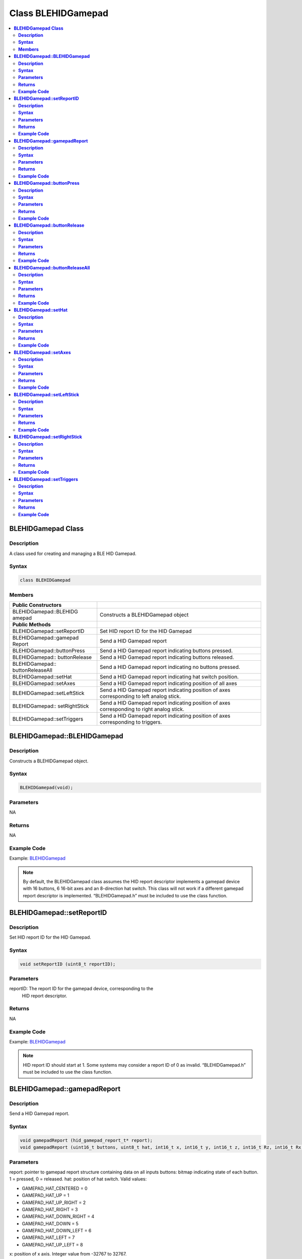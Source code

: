 Class BLEHIDGamepad
===================

.. contents::
  :local:
  :depth: 2

**BLEHIDGamepad Class**
-----------------------

**Description**
~~~~~~~~~~~~~~~

A class used for creating and managing a BLE HID Gamepad.

**Syntax**
~~~~~~~~~~

.. code-block:: c++

  class BLEHIDGamepad

**Members**
~~~~~~~~~~~

+----------------------------+-----------------------------------------+
| **Public Constructors**    |                                         |
+============================+=========================================+
| BLEHIDGamepad::BLEHIDG     | Constructs a BLEHIDGamepad object       |
| amepad                     |                                         |
+----------------------------+-----------------------------------------+
| **Public Methods**         |                                         |
+----------------------------+-----------------------------------------+
| BLEHIDGamepad::setReportID | Set HID report ID for the HID Gamepad   |
+----------------------------+-----------------------------------------+
| BLEHIDGamepad::gamepad     | Send a HID Gamepad report               |
| Report                     |                                         |
+----------------------------+-----------------------------------------+
| BLEHIDGamepad::buttonPress | Send a HID Gamepad report indicating    |
|                            | buttons pressed.                        |
+----------------------------+-----------------------------------------+
| BLEHIDGamepad::            | Send a HID Gamepad report indicating    |
| buttonRelease              | buttons released.                       |
+----------------------------+-----------------------------------------+
| BLEHIDGamepad::            | Send a HID Gamepad report indicating no |
| buttonReleaseAll           | buttons pressed.                        |
+----------------------------+-----------------------------------------+
| BLEHIDGamepad::setHat      | Send a HID Gamepad report indicating    |
|                            | hat switch position.                    |
+----------------------------+-----------------------------------------+
| BLEHIDGamepad::setAxes     | Send a HID Gamepad report indicating    |
|                            | position of all axes                    |
+----------------------------+-----------------------------------------+
|BLEHIDGamepad::setLeftStick | Send a HID Gamepad report indicating    |
|                            | position of axes corresponding to left  |
|                            | analog stick.                           |
+----------------------------+-----------------------------------------+
| BLEHIDGamepad::            | Send a HID Gamepad report indicating    |
| setRightStick              | position of axes corresponding to right |
|                            | analog stick.                           |
+----------------------------+-----------------------------------------+
| BLEHIDGamepad::setTriggers | Send a HID Gamepad report indicating    |
|                            | position of axes corresponding to       |
|                            | triggers.                               |
+----------------------------+-----------------------------------------+

**BLEHIDGamepad::BLEHIDGamepad**
--------------------------------

**Description**
~~~~~~~~~~~~~~~

Constructs a BLEHIDGamepad object.

**Syntax**
~~~~~~~~~~

.. code-block:: c++

  BLEHIDGamepad(void);

**Parameters**
~~~~~~~~~~~~~~

NA

**Returns**
~~~~~~~~~~~

NA

**Example Code**
~~~~~~~~~~~~~~~~

Example: `BLEHIDGamepad <https://github.com/ambiot/ambd_arduino/blob/dev/Arduino_package/hardware/libraries/BLE/examples/BLEHIDGamepad/BLEHIDGamepad.ino>`_

.. note :: By default, the BLEHIDGamepad class assumes the HID report descriptor
  implements a gamepad device with 16 buttons, 6 16-bit axes and an
  8-direction hat switch. This class will not work if a different
  gamepad report descriptor is implemented. 
  “BLEHIDGamepad.h” must be included to use the class function.


**BLEHIDGamepad::setReportID**
------------------------------

**Description**
~~~~~~~~~~~~~~~

Set HID report ID for the HID Gamepad.

**Syntax**
~~~~~~~~~~

.. code-block:: c++

  void setReportID (uint8_t reportID);

**Parameters**
~~~~~~~~~~~~~~

reportID: The report ID for the gamepad device, corresponding to the
  HID report descriptor.

**Returns**
~~~~~~~~~~~

NA

**Example Code**
~~~~~~~~~~~~~~~~

Example: `BLEHIDGamepad <https://github.com/ambiot/ambd_arduino/blob/dev/Arduino_package/hardware/libraries/BLE/examples/BLEHIDGamepad/BLEHIDGamepad.ino>`_ 

.. note :: HID report ID should start at 1. Some systems may consider a report ID
  of 0 as invalid. “BLEHIDGamepad.h” must be included to use the class
  function.

**BLEHIDGamepad::gamepadReport**
--------------------------------

**Description**
~~~~~~~~~~~~~~~

Send a HID Gamepad report.

**Syntax**
~~~~~~~~~~

.. code-block:: c++

  void gamepadReport (hid_gamepad_report_t* report);
  void gamepadReport (uint16_t buttons, uint8_t hat, int16_t x, int16_t y, int16_t z, int16_t Rz, int16_t Rx, int16_t Ry);

**Parameters**
~~~~~~~~~~~~~~

report: pointer to gamepad report structure containing data on all inputs
buttons: bitmap indicating state of each button. 1 = pressed, 0 = released.
hat: position of hat switch. Valid values:

- GAMEPAD_HAT_CENTERED = 0
- GAMEPAD_HAT_UP = 1
- GAMEPAD_HAT_UP_RIGHT = 2
- GAMEPAD_HAT_RIGHT = 3
- GAMEPAD_HAT_DOWN_RIGHT = 4
- GAMEPAD_HAT_DOWN = 5
- GAMEPAD_HAT_DOWN_LEFT = 6
- GAMEPAD_HAT_LEFT = 7
- GAMEPAD_HAT_UP_LEFT = 8

x: position of x axis. Integer value from -32767 to 32767.

y: position of y axis. Integer value from -32767 to 32767.

z: position of z axis. Integer value from -32767 to 32767.

Rz: position of Rz axis. Integer value from -32767 to 32767.

Rx: position of Rx axis. Integer value from -32767 to 32767.

Ry: position of Ry axis. Integer value from -32767 to 32767.

**Returns**
~~~~~~~~~~~

NA

**Example Code**
~~~~~~~~~~~~~~~~

Example: `BLEHIDGamepad <https://github.com/ambiot/ambd_arduino/blob/dev/Arduino_package/hardware/libraries/BLE/examples/BLEHIDGamepad/BLEHIDGamepad.ino>`_

.. note :: “BLEHIDGamepad.h” must be included to use the class function.

**BLEHIDGamepad::buttonPress**
------------------------------

**Description**
~~~~~~~~~~~~~~~

Send a HID Gamepad report indicating buttons pressed.

**Syntax**
~~~~~~~~~~

.. code-block:: c++

  void buttonPress (uint16_t buttons);

**Parameters**
~~~~~~~~~~~~~~

buttons: bitmap indicating buttons pressed. 1 = pressed.

**Returns**
~~~~~~~~~~~

NA

**Example Code**
~~~~~~~~~~~~~~~~

NA

.. note :: “BLEHIDGamepad.h” must be included to use the class function.

**BLEHIDGamepad::buttonRelease**
--------------------------------

**Description**
~~~~~~~~~~~~~~~

Send a HID Gamepad report indicating buttons released.

**Syntax**
~~~~~~~~~~

.. code-block:: c++

  void buttonRelease (uint16_t buttons);

**Parameters**
~~~~~~~~~~~~~~

buttons: bitmap indicating buttons released. 1 = released.

**Returns**
~~~~~~~~~~~

NA

**Example Code**
~~~~~~~~~~~~~~~~

NA

.. note :: “BLEHIDGamepad.h” must be included to use the class function.


**BLEHIDGamepad::buttonReleaseAll**
-----------------------------------

**Description**
~~~~~~~~~~~~~~~

Send a HID Gamepad report indicating no buttons pressed.

**Syntax**
~~~~~~~~~~

.. code-block:: c++

  void buttonReleaseAll (void);

**Parameters**
~~~~~~~~~~~~~~

NA

**Returns**
~~~~~~~~~~~

NA

**Example Code**
~~~~~~~~~~~~~~~~

Example: `BLEHIDGamepad <https://github.com/ambiot/ambd_arduino/blob/dev/Arduino_package/hardware/libraries/BLE/examples/BLEHIDGamepad/BLEHIDGamepad.ino>`_

.. note :: “BLEHIDGamepad.h” must be included to use the class function.

**BLEHIDGamepad::setHat**
-------------------------

**Description**
~~~~~~~~~~~~~~~

Send a HID Gamepad report indicating hat switch position.

**Syntax**
~~~~~~~~~~

.. code-block:: c++

  void setHat (uint8_t hat);

**Parameters**
~~~~~~~~~~~~~~

hat: position of hat switch. Valid values:

- GAMEPAD_HAT_CENTERED = 0
- GAMEPAD_HAT_UP = 1
- GAMEPAD_HAT_UP_RIGHT = 2
- GAMEPAD_HAT_RIGHT = 3
- GAMEPAD_HAT_DOWN_RIGHT = 4
- GAMEPAD_HAT_DOWN = 5
- GAMEPAD_HAT_DOWN_LEFT = 6
- GAMEPAD_HAT_LEFT = 7
- GAMEPAD_HAT_UP_LEFT = 8

**Returns**
~~~~~~~~~~~

NA

**Example Code**
~~~~~~~~~~~~~~~~

NA

.. note :: “BLEHIDGamepad.h” must be included to use the class function.

**BLEHIDGamepad::setAxes**
--------------------------

**Description**
~~~~~~~~~~~~~~~

Send a HID Gamepad report indicating position of all axes.

**Syntax**
~~~~~~~~~~

.. code-block:: c++

  void setAxes (int16_t x, int16_t y, int16_t z, int16_t Rz, int16_t Rx, int16_t Ry);

**Parameters**
~~~~~~~~~~~~~~

x: position of x axis. Integer value from -32767 to 32767.

y: position of y axis. Integer value from -32767 to 32767.

z: position of z axis. Integer value from -32767 to 32767.

Rz: position of Rz axis. Integer value from -32767 to 32767.

Rx: position of Rx axis. Integer value from -32767 to 32767.

Ry: position of Ry axis. Integer value from -32767 to 32767.

**Returns**
~~~~~~~~~~~

NA

**Example Code**
~~~~~~~~~~~~~~~~

Example: `BLEHIDGamepad <https://github.com/ambiot/ambd_arduino/blob/dev/Arduino_package/hardware/libraries/BLE/examples/BLEHIDGamepad/BLEHIDGamepad.ino>`_

.. note :: “BLEHIDGamepad.h” must be included to use the class function.

**BLEHIDGamepad::setLeftStick**
-------------------------------

**Description**
~~~~~~~~~~~~~~~

Send a HID Gamepad report indicating position of axes corresponding to left analog stick.

**Syntax**
~~~~~~~~~~

.. code-block:: c++

  void setLeftStick (int16_t x, int16_t y);

**Parameters**
~~~~~~~~~~~~~~

x: position of x axis. Integer value from -32767 to 32767.

y: position of y axis. Integer value from -32767 to 32767.

**Returns**
~~~~~~~~~~~

NA

**Example Code**
~~~~~~~~~~~~~~~~

NA

.. note :: “BLEHIDGamepad.h” must be included to use the class function.

**BLEHIDGamepad::setRightStick**
--------------------------------

**Description**
~~~~~~~~~~~~~~~

Send a HID Gamepad report indicating position of axes corresponding to right analog stick.

**Syntax**
~~~~~~~~~~

.. code-block:: c++

  void setLeftStick (int16_t z, int16_t Rz);

**Parameters**
~~~~~~~~~~~~~~

z: position of z axis. Integer value from -32767 to 32767.

Rz: position of Rz axis. Integer value from -32767 to 32767.

**Returns**
~~~~~~~~~~~

NA

**Example Code**
~~~~~~~~~~~~~~~~

NA

.. note :: “BLEHIDGamepad.h” must be included to use the class function.

**BLEHIDGamepad::setTriggers**
------------------------------

**Description**
~~~~~~~~~~~~~~~

Send a HID Gamepad report indicating position of axes corresponding to triggers.

**Syntax**
~~~~~~~~~~

.. code-block:: c++

  void setTriggers (int16_t Rx, int16_t Ry);

**Parameters**
~~~~~~~~~~~~~~

Rx: position of Rx axis. Integer value from -32767 to 32767.

Ry: position of Ry axis. Integer value from -32767 to 32767.

**Returns**
~~~~~~~~~~~

NA

**Example Code**
~~~~~~~~~~~~~~~~

NA

.. note :: “BLEHIDGamepad.h” must be included to use the class function.
